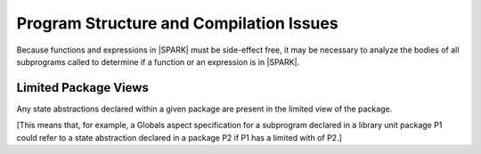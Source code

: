 Program Structure and Compilation Issues
========================================

Because functions and expressions in |SPARK| must be side-effect free, it may
be necessary to analyze the bodies of all subprograms called to determine if a
function or an expression is in |SPARK|.

Limited Package Views
---------------------

Any state abstractions declared within a given package are present in
the limited view of the package.

[This means that, for example, a Globals aspect specification for a
subprogram declared in a library unit package P1 could refer to a state
abstraction declared in a package P2 if P1 has a limited with of P2.]

